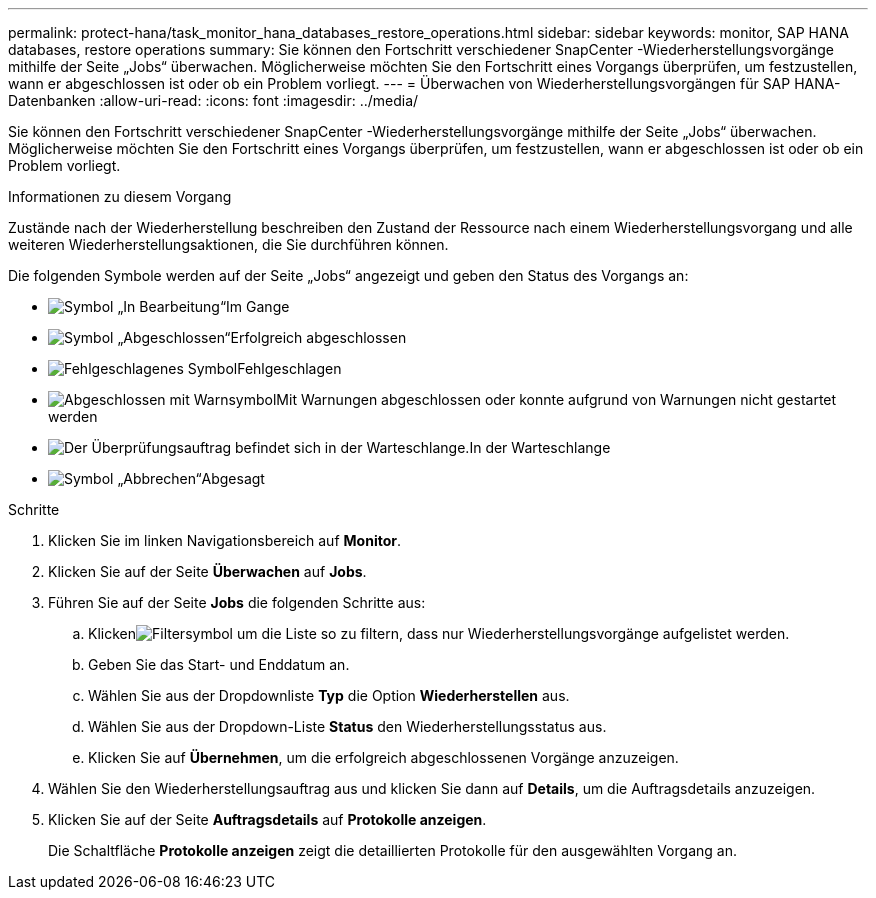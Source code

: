 ---
permalink: protect-hana/task_monitor_hana_databases_restore_operations.html 
sidebar: sidebar 
keywords: monitor, SAP HANA databases, restore operations 
summary: Sie können den Fortschritt verschiedener SnapCenter -Wiederherstellungsvorgänge mithilfe der Seite „Jobs“ überwachen.  Möglicherweise möchten Sie den Fortschritt eines Vorgangs überprüfen, um festzustellen, wann er abgeschlossen ist oder ob ein Problem vorliegt. 
---
= Überwachen von Wiederherstellungsvorgängen für SAP HANA-Datenbanken
:allow-uri-read: 
:icons: font
:imagesdir: ../media/


[role="lead"]
Sie können den Fortschritt verschiedener SnapCenter -Wiederherstellungsvorgänge mithilfe der Seite „Jobs“ überwachen.  Möglicherweise möchten Sie den Fortschritt eines Vorgangs überprüfen, um festzustellen, wann er abgeschlossen ist oder ob ein Problem vorliegt.

.Informationen zu diesem Vorgang
Zustände nach der Wiederherstellung beschreiben den Zustand der Ressource nach einem Wiederherstellungsvorgang und alle weiteren Wiederherstellungsaktionen, die Sie durchführen können.

Die folgenden Symbole werden auf der Seite „Jobs“ angezeigt und geben den Status des Vorgangs an:

* image:../media/progress_icon.gif["Symbol „In Bearbeitung“"]Im Gange
* image:../media/success_icon.gif["Symbol „Abgeschlossen“"]Erfolgreich abgeschlossen
* image:../media/failed_icon.gif["Fehlgeschlagenes Symbol"]Fehlgeschlagen
* image:../media/warning_icon.gif["Abgeschlossen mit Warnsymbol"]Mit Warnungen abgeschlossen oder konnte aufgrund von Warnungen nicht gestartet werden
* image:../media/verification_job_in_queue.gif["Der Überprüfungsauftrag befindet sich in der Warteschlange."]In der Warteschlange
* image:../media/cancel_icon.gif["Symbol „Abbrechen“"]Abgesagt


.Schritte
. Klicken Sie im linken Navigationsbereich auf *Monitor*.
. Klicken Sie auf der Seite *Überwachen* auf *Jobs*.
. Führen Sie auf der Seite *Jobs* die folgenden Schritte aus:
+
.. Klickenimage:../media/filter_icon.gif["Filtersymbol"] um die Liste so zu filtern, dass nur Wiederherstellungsvorgänge aufgelistet werden.
.. Geben Sie das Start- und Enddatum an.
.. Wählen Sie aus der Dropdownliste *Typ* die Option *Wiederherstellen* aus.
.. Wählen Sie aus der Dropdown-Liste *Status* den Wiederherstellungsstatus aus.
.. Klicken Sie auf *Übernehmen*, um die erfolgreich abgeschlossenen Vorgänge anzuzeigen.


. Wählen Sie den Wiederherstellungsauftrag aus und klicken Sie dann auf *Details*, um die Auftragsdetails anzuzeigen.
. Klicken Sie auf der Seite *Auftragsdetails* auf *Protokolle anzeigen*.
+
Die Schaltfläche *Protokolle anzeigen* zeigt die detaillierten Protokolle für den ausgewählten Vorgang an.


